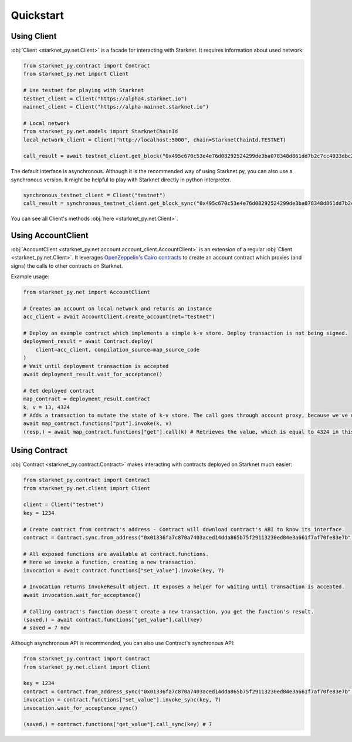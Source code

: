 Quickstart
==========

Using Client
------------
:obj:`Client <starknet_py.net.Client>` is a facade for interacting with Starknet. It requires information about used network:

.. code-block:: python

    from starknet_py.contract import Contract
    from starknet_py.net import Client

    # Use testnet for playing with Starknet
    testnet_client = Client("https://alpha4.starknet.io")
    mainnet_client = Client("https://alpha-mainnet.starknet.io")

    # Local network
    from starknet_py.net.models import StarknetChainId
    local_network_client = Client("http://localhost:5000", chain=StarknetChainId.TESTNET)

    call_result = await testnet_client.get_block("0x495c670c53e4e76d08292524299de3ba078348d861dd7b2c7cc4933dbc27943")

The default interface is asynchronous. Although it is the recommended way of using Starknet.py, you can also use a
synchronous version. It might be helpful to play with Starknet directly in python interpreter.

.. code-block:: python

    synchronous_testnet_client = Client("testnet")
    call_result = synchronous_testnet_client.get_block_sync("0x495c670c53e4e76d08292524299de3ba078348d861dd7b2c7cc4933dbc27943")

You can see all Client's methods :obj:`here <starknet_py.net.Client>`.

Using AccountClient
-------------------

:obj:`AccountClient <starknet_py.net.account.account_client.AccountClient>` is an extension of a regular :obj:`Client <starknet_py.net.Client>`. It leverages `OpenZeppelin's Cairo contracts <https://github.com/OpenZeppelin/cairo-contracts>`_ to create an account contract which proxies (and signs) the calls to other contracts on Starknet.

Example usage:

.. code-block:: python

    from starknet_py.net import AccountClient

    # Creates an account on local network and returns an instance
    acc_client = await AccountClient.create_account(net="testnet")

    # Deploy an example contract which implements a simple k-v store. Deploy transaction is not being signed.
    deployment_result = await Contract.deploy(
        client=acc_client, compilation_source=map_source_code
    )
    # Wait until deployment transaction is accepted
    await deployment_result.wait_for_acceptance()

    # Get deployed contract
    map_contract = deployment_result.contract
    k, v = 13, 4324
    # Adds a transaction to mutate the state of k-v store. The call goes through account proxy, because we've used AccountClient to create the contract object
    await map_contract.functions["put"].invoke(k, v)
    (resp,) = await map_contract.functions["get"].call(k) # Retrieves the value, which is equal to 4324 in this case

Using Contract
--------------
:obj:`Contract <starknet_py.contract.Contract>` makes interacting with contracts deployed on Starknet much easier:

.. code-block:: python

    from starknet_py.contract import Contract
    from starknet_py.net.client import Client

    client = Client("testnet")
    key = 1234

    # Create contract from contract's address - Contract will download contract's ABI to know its interface.
    contract = Contract.sync.from_address("0x01336fa7c870a7403aced14dda865b75f29113230ed84e3a661f7af70fe83e7b", client)

    # All exposed functions are available at contract.functions.
    # Here we invoke a function, creating a new transaction.
    invocation = await contract.functions["set_value"].invoke(key, 7)

    # Invocation returns InvokeResult object. It exposes a helper for waiting until transaction is accepted.
    await invocation.wait_for_acceptance()

    # Calling contract's function doesn't create a new transaction, you get the function's result.
    (saved,) = await contract.functions["get_value"].call(key)
    # saved = 7 now

Although asynchronous API is recommended, you can also use Contract's synchronous API:

.. code-block:: python

    from starknet_py.contract import Contract
    from starknet_py.net.client import Client

    key = 1234
    contract = Contract.from_address_sync("0x01336fa7c870a7403aced14dda865b75f29113230ed84e3a661f7af70fe83e7b", Client("testnet"))
    invocation = contract.functions["set_value"].invoke_sync(key, 7)
    invocation.wait_for_acceptance_sync()

    (saved,) = contract.functions["get_value"].call_sync(key) # 7
